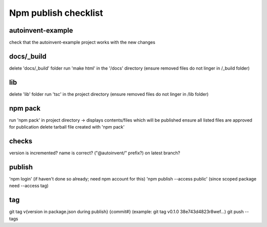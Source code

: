 Npm publish checklist
***********************

autoinvent-example
-------------------

check that the autoinvent-example project works with the new changes

docs/_build
------------

delete 'docs/_build' folder
run 'make html' in the '/docs' directory
(ensure removed files do not linger in /_build folder)

lib
-----

delete 'lib' folder
run 'tsc' in the project directory
(ensure removed files do not linger in /lib folder)

npm pack
---------

run 'npm pack' in project directory -> displays contents/files which will be published
ensure all listed files are approved for publication
delete tarball file created with 'npm pack'

checks
-------

version is incremented?
name is correct? ("@autoinvent/" prefix?)
on latest branch?

publish
--------

'npm login' (if haven't done so already; need npm account for this)
'npm publish --access public' (since scoped package need --access tag)


tag
----

git tag v{version in package.json during publish} {commit#}
(example: git tag v0.1.0 38e743d4823r8wef...)
git push --tags